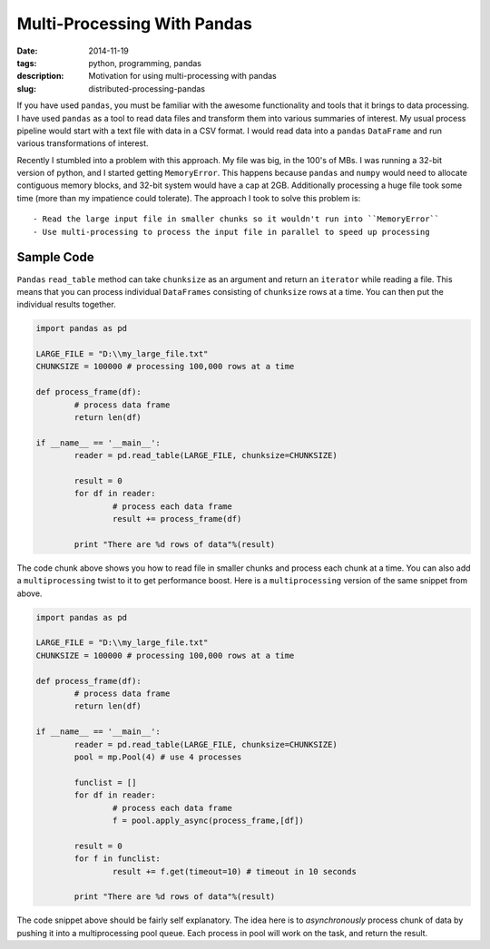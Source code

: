 Multi-Processing With Pandas
############################

:date: 2014-11-19
:tags: python, programming, pandas
:description: Motivation for using multi-processing with pandas
:slug: distributed-processing-pandas

If you have used ``pandas``, you must be familiar with the awesome functionality and tools that 
it brings to data processing. I have used ``pandas`` as a tool to read data files and transform
them into various summaries of interest. My usual process pipeline would start with 
a text file with data in a CSV format. I would read data into a ``pandas`` ``DataFrame`` 
and run various transformations of interest. 

Recently I stumbled into a problem with this approach. My file was big, in the 100's of MBs. I was 
running a 32-bit version of python, and I started getting ``MemoryError``. This happens because
``pandas`` and ``numpy`` would need to allocate contiguous memory blocks, and 32-bit system
would have a cap at 2GB. Additionally processing a huge file took some time (more than my impatience
could tolerate). The approach I took to solve this problem is::

- Read the large input file in smaller chunks so it wouldn't run into ``MemoryError``
- Use multi-processing to process the input file in parallel to speed up processing

Sample Code
-----------

``Pandas`` ``read_table`` method can take ``chunksize`` as an argument and return an ``iterator`` 
while reading a file. This means that you can process individual ``DataFrames`` consisting of 
``chunksize`` rows at a time. You can then put the individual results together.

.. code:: python

	import pandas as pd
	
	LARGE_FILE = "D:\\my_large_file.txt"
	CHUNKSIZE = 100000 # processing 100,000 rows at a time
	
	def process_frame(df):
		# process data frame
		return len(df)
	
	if __name__ == '__main__':
		reader = pd.read_table(LARGE_FILE, chunksize=CHUNKSIZE)
		
		result = 0
		for df in reader:
			# process each data frame
			result += process_frame(df)
		
		print "There are %d rows of data"%(result)
		
The code chunk above shows you how to read file in smaller chunks and process
each chunk at a time. You can also add a ``multiprocessing`` twist to it
to get performance boost. Here is a ``multiprocessing`` version of the same 
snippet from above.

.. code:: python
	
	import pandas as pd
	
	LARGE_FILE = "D:\\my_large_file.txt"
	CHUNKSIZE = 100000 # processing 100,000 rows at a time
	
	def process_frame(df):
		# process data frame
		return len(df)
	
	if __name__ == '__main__':
		reader = pd.read_table(LARGE_FILE, chunksize=CHUNKSIZE)
		pool = mp.Pool(4) # use 4 processes
		
		funclist = []
		for df in reader:
			# process each data frame
			f = pool.apply_async(process_frame,[df])
		
		result = 0
		for f in funclist:
			result += f.get(timeout=10) # timeout in 10 seconds
			
		print "There are %d rows of data"%(result)

		
The code snippet above should be fairly self explanatory. The idea here is to 
*asynchronously* process chunk of data by pushing it into a multiprocessing pool queue. 
Each process in pool will work on the task, and return the result.
